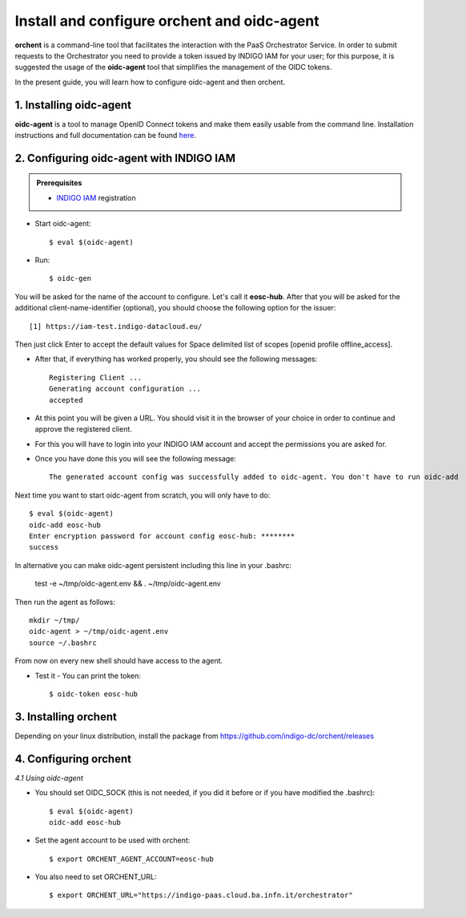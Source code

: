 .. highlight:: console

********************************
Install and configure orchent and oidc-agent
********************************

**orchent** is a command-line tool that facilitates the interaction with the PaaS Orchestrator Service.
In order to submit requests to the Orchestrator you need to provide a token issued by INDIGO IAM for your user; for this purpose, it is suggested the usage of the **oidc-agent** tool that simplifies the management of the OIDC tokens.

In the present guide, you will learn how to configure oidc-agent and then orchent.


1. Installing oidc-agent
------------------------
**oidc-agent** is a tool to manage OpenID Connect tokens and make them easily usable from the command line. Installation instructions and full documentation can be found `here <https://indigo-dc.gitbooks.io/oidc-agent/>`_.

2. Configuring oidc-agent with INDIGO IAM
---------------------------------------------------

.. admonition:: Prerequisites

    * `INDIGO IAM <https://iam-test.indigo-datacloud.eu/>`_ registration


* Start oidc-agent::

	$ eval $(oidc-agent)

* Run::

	$ oidc-gen

You will be asked for the name of the account to configure. Let's call it **eosc-hub**. 
After that you will be asked for the additional client-name-identifier (optional), you should choose the following option for the issuer::

		[1] https://iam-test.indigo-datacloud.eu/

Then just click Enter to accept the default values for Space delimited list of scopes [openid profile offline_access].

* After that, if everything has worked properly, you should see the following messages::

	Registering Client ...
	Generating account configuration ...
	accepted
	
* At this point you will be given a URL. You should visit it in the browser of your choice  in order to continue and approve the registered client. 
* For this you will have to login into your INDIGO IAM account and accept the permissions you are asked for.

* Once you have done this you will see the following message::

	The generated account config was successfully added to oidc-agent. You don't have to run oidc-add

Next time you want to start oidc-agent from scratch, you will only have to do::

	$ eval $(oidc-agent)
	oidc-add eosc-hub
	Enter encryption password for account config eosc-hub: ********
	success

In alternative you can make oidc-agent persistent including this line in your .bashrc:

	test -e ~/tmp/oidc-agent.env && . ~/tmp/oidc-agent.env
	
Then run the agent as follows::

	mkdir ~/tmp/
	oidc-agent > ~/tmp/oidc-agent.env
	source ~/.bashrc

From now on every new shell should have access to the agent.

* Test it - You can print the token::

	$ oidc-token eosc-hub

3. Installing orchent
------------------------
Depending on your linux distribution, install the package from https://github.com/indigo-dc/orchent/releases

4. Configuring orchent
------------------------

*4.1 Using oidc-agent*

* You should set OIDC_SOCK (this is not needed, if you did it before or if you have modified the .bashrc)::

	$ eval $(oidc-agent)
        oidc-add eosc-hub

* Set the agent account to be used with orchent::

	$ export ORCHENT_AGENT_ACCOUNT=eosc-hub

* You also need to set ORCHENT_URL::

	$ export ORCHENT_URL="https://indigo-paas.cloud.ba.infn.it/orchestrator"




